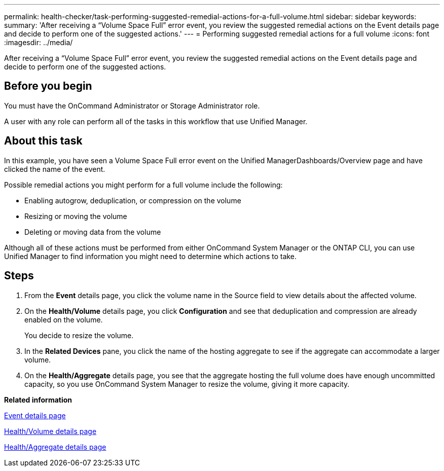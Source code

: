 ---
permalink: health-checker/task-performing-suggested-remedial-actions-for-a-full-volume.html
sidebar: sidebar
keywords: 
summary: 'After receiving a “Volume Space Full” error event, you review the suggested remedial actions on the Event details page and decide to perform one of the suggested actions.'
---
= Performing suggested remedial actions for a full volume
:icons: font
:imagesdir: ../media/

[.lead]
After receiving a "`Volume Space Full`" error event, you review the suggested remedial actions on the Event details page and decide to perform one of the suggested actions.

== Before you begin

You must have the OnCommand Administrator or Storage Administrator role.

A user with any role can perform all of the tasks in this workflow that use Unified Manager.

== About this task

In this example, you have seen a Volume Space Full error event on the Unified ManagerDashboards/Overview page and have clicked the name of the event.

Possible remedial actions you might perform for a full volume include the following:

* Enabling autogrow, deduplication, or compression on the volume
* Resizing or moving the volume
* Deleting or moving data from the volume

Although all of these actions must be performed from either OnCommand System Manager or the ONTAP CLI, you can use Unified Manager to find information you might need to determine which actions to take.

== Steps

. From the *Event* details page, you click the volume name in the Source field to view details about the affected volume.
. On the *Health/Volume* details page, you click *Configuration* and see that deduplication and compression are already enabled on the volume.
+
You decide to resize the volume.

. In the *Related Devices* pane, you click the name of the hosting aggregate to see if the aggregate can accommodate a larger volume.
. On the *Health/Aggregate* details page, you see that the aggregate hosting the full volume does have enough uncommitted capacity, so you use OnCommand System Manager to resize the volume, giving it more capacity.

*Related information*

xref:reference-event-details-page.adoc[Event details page]

xref:reference-health-volume-details-page.adoc[Health/Volume details page]

xref:reference-health-aggregate-details-page.adoc[Health/Aggregate details page]

